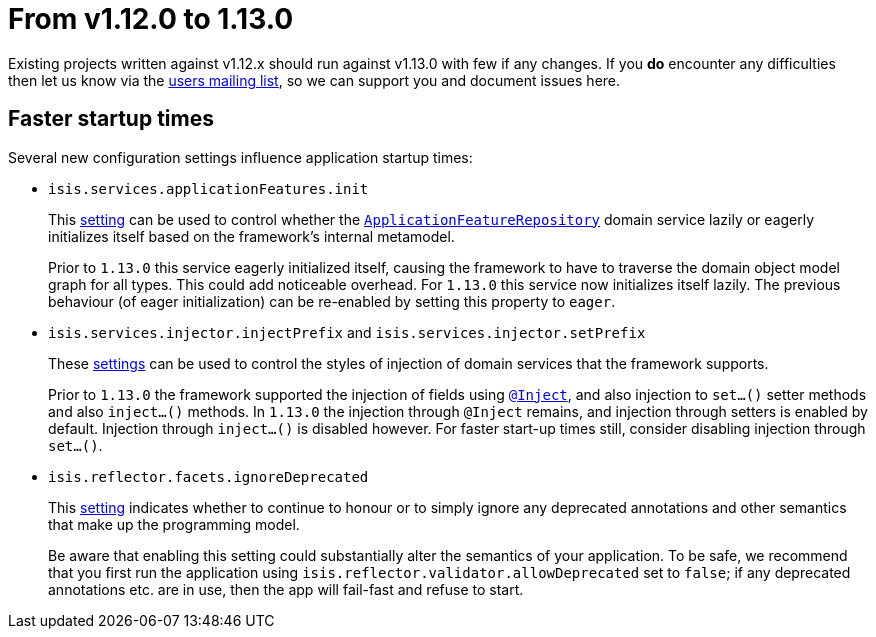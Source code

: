 [[_migration-notes_1.12.0-to-1.13.0]]
= From v1.12.0 to 1.13.0
:Notice: Licensed to the Apache Software Foundation (ASF) under one or more contributor license agreements. See the NOTICE file distributed with this work for additional information regarding copyright ownership. The ASF licenses this file to you under the Apache License, Version 2.0 (the "License"); you may not use this file except in compliance with the License. You may obtain a copy of the License at. http://www.apache.org/licenses/LICENSE-2.0 . Unless required by applicable law or agreed to in writing, software distributed under the License is distributed on an "AS IS" BASIS, WITHOUT WARRANTIES OR  CONDITIONS OF ANY KIND, either express or implied. See the License for the specific language governing permissions and limitations under the License.
:_basedir: ../
:_imagesdir: images/



Existing projects written against v1.12.x should run against v1.13.0 with few if any changes.  If you *do* encounter
any difficulties then let us know via the link:support.html[users mailing list], so we can support you and document
issues here.



== Faster startup times

Several new configuration settings influence application startup times:

* `isis.services.applicationFeatures.init` +
+
This xref:rgcfg.adoc#_rgcfg_configuring-core_services[setting] can be used to control whether the
xref:rgsvc.adoc#_rgsvc_api_ApplicationFeatureRepository[`ApplicationFeatureRepository`] domain service lazily or
eagerly initializes itself based on the framework's internal metamodel. +
+
Prior to `1.13.0` this service eagerly initialized itself, causing the framework to have to traverse the domain object
model graph for all types.  This could add noticeable overhead.  For `1.13.0` this service now initializes itself
lazily.  The previous behaviour (of eager initialization) can be re-enabled by setting this property to `eager`.

* `isis.services.injector.injectPrefix` and `isis.services.injector.setPrefix` +
+
These xref:rgcfg.adoc#_rgcfg_configuring-core_services[settings] can be used to control the styles of injection of domain services that the framework supports. +
+
Prior to `1.13.0` the framework supported the injection of fields using xref:rgant.adoc#_rgant-Inject[`@Inject`], and
also injection to `set...()` setter methods and also `inject...()` methods.  In `1.13.0` the injection through `@Inject`
remains, and injection through setters is enabled by default.  Injection through `inject...()` is disabled however.
For faster start-up times still, consider disabling injection through `set...()`.

* `isis.reflector.facets.ignoreDeprecated` +
+
This xref:rgcfg.adoc#_rgcfg_configuring-core_services[setting] indicates whether to continue to honour or to simply ignore any deprecated annotations and other
semantics that make up the programming model. +
+
Be aware that enabling this setting could substantially alter the semantics of your application.  To be safe, we
recommend that you first run the application using `isis.reflector.validator.allowDeprecated` set to `false`; if any
deprecated annotations etc. are in use, then the app will fail-fast and refuse to start.
